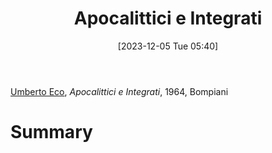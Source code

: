 :PROPERTIES:
:ID:       20abc119-f7d5-4453-9332-970c2df105f7
:END:
#+title: Apocalittici e Integrati
#+date: [2023-12-05 Tue 05:40]
#+filetags: book
[[id:0e248755-8030-4c5a-a87e-0e6f374fc788][Umberto Eco]], /Apocalittici e Integrati/, 1964, Bompiani

* Summary
